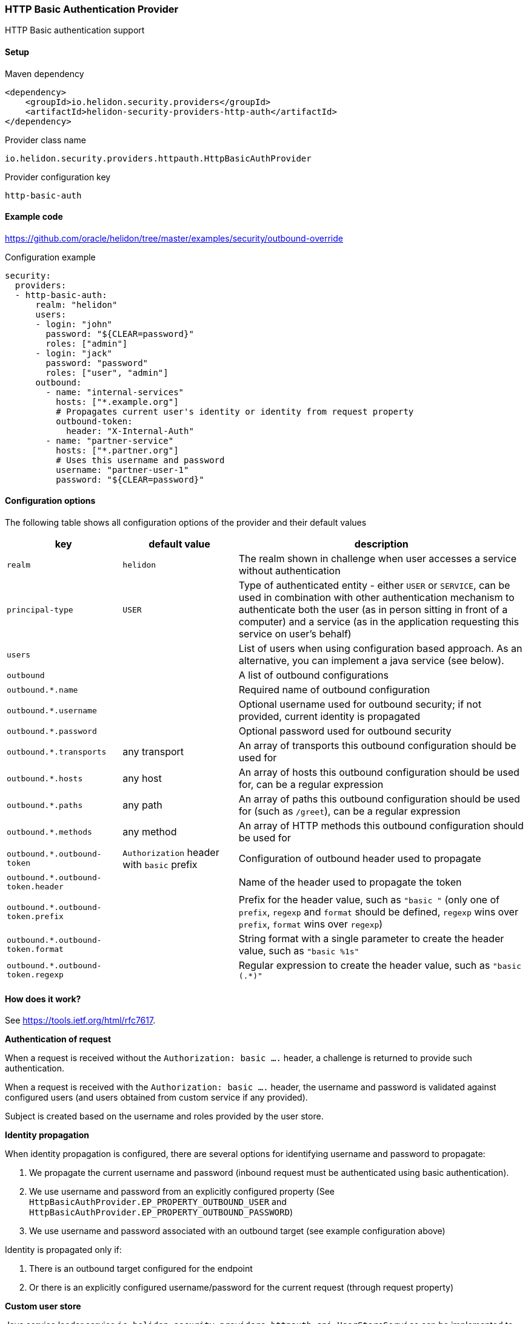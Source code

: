 ///////////////////////////////////////////////////////////////////////////////

    Copyright (c) 2018, 2020 Oracle and/or its affiliates.

    Licensed under the Apache License, Version 2.0 (the "License");
    you may not use this file except in compliance with the License.
    You may obtain a copy of the License at

        http://www.apache.org/licenses/LICENSE-2.0

    Unless required by applicable law or agreed to in writing, software
    distributed under the License is distributed on an "AS IS" BASIS,
    WITHOUT WARRANTIES OR CONDITIONS OF ANY KIND, either express or implied.
    See the License for the specific language governing permissions and
    limitations under the License.

///////////////////////////////////////////////////////////////////////////////

=== HTTP Basic Authentication Provider
:description: Helidon Security HTTP Basic Provider
:keywords: helidon, security, basic

HTTP Basic authentication support

==== Setup

[source,xml]
.Maven dependency
----
<dependency>
    <groupId>io.helidon.security.providers</groupId>
    <artifactId>helidon-security-providers-http-auth</artifactId>
</dependency>
----

[source,text]
.Provider class name
----
io.helidon.security.providers.httpauth.HttpBasicAuthProvider
----

[source,text]
.Provider configuration key
----
http-basic-auth
----

==== Example code
https://github.com/oracle/helidon/tree/master/examples/security/outbound-override[]

[source,yaml]
.Configuration example
----
security:
  providers:
  - http-basic-auth:
      realm: "helidon"
      users:
      - login: "john"
        password: "${CLEAR=password}"
        roles: ["admin"]
      - login: "jack"
        password: "password"
        roles: ["user", "admin"]
      outbound:
        - name: "internal-services"
          hosts: ["*.example.org"]
          # Propagates current user's identity or identity from request property
          outbound-token:
            header: "X-Internal-Auth"
        - name: "partner-service"
          hosts: ["*.partner.org"]
          # Uses this username and password
          username: "partner-user-1"
          password: "${CLEAR=password}"
----

==== Configuration options
The following table shows all configuration options of the provider and their default values

[cols="2,2,5"]

|===
|key |default value |description

|`realm` |`helidon` |The realm shown in challenge when user accesses a service without authentication
|`principal-type` |`USER` |Type of authenticated entity - either `USER` or `SERVICE`, can be used in combination with
                            other authentication mechanism to authenticate both the user (as in person sitting in front of a computer)
                            and a service (as in the application requesting this service on user's behalf)
|`users` |{nbsp} |List of users when using configuration based approach. As an alternative, you can implement a java service (see below).
|`outbound` |{nbsp} |A list of outbound configurations
|`outbound.*.name` |{nbsp} |Required name of outbound configuration
|`outbound.*.username` |{nbsp} |Optional username used for outbound security; if not provided, current identity is propagated
|`outbound.*.password` |{nbsp} |Optional password used for outbound security
|`outbound.*.transports` |any transport |An array of transports this outbound configuration should be used for
|`outbound.*.hosts` |any host |An array of hosts this outbound configuration should be used for, can be a regular expression
|`outbound.*.paths` |any path |An array of paths this outbound configuration should be used for (such as `/greet`), can be a regular expression
|`outbound.*.methods` |any method |An array of HTTP methods this outbound configuration should be used for
|`outbound.*.outbound-token` |`Authorization` header with `basic` prefix |Configuration of outbound header used to propagate
|`outbound.*.outbound-token.header` |{nbsp} |Name of the header used to propagate the token
|`outbound.*.outbound-token.prefix` |{nbsp} |Prefix for the header value, such as `"basic "` (only one of `prefix`, `regexp` and `format` should be defined, `regexp` wins over `prefix`, `format` wins over `regexp`)
|`outbound.*.outbound-token.format` |{nbsp} |String format with a single parameter to create the header value, such as `"basic %1s"`
|`outbound.*.outbound-token.regexp` |{nbsp} |Regular expression to create the header value, such as `"basic (.*)"`
|===

==== How does it work?
See https://tools.ietf.org/html/rfc7617[].

*Authentication of request*

When a request is received without the `Authorization: basic ....` header, a challenge is returned to provide such
authentication.

When a request is received with the `Authorization: basic ....` header, the username and password is validated
against configured users (and users obtained from custom service if any provided).

Subject is created based on the username and roles provided by the user store.

*Identity propagation*

When identity propagation is configured, there are several options for identifying username and password to propagate:

1. We propagate the current username and password (inbound request must be authenticated using basic authentication).
2. We use username and password from an explicitly configured property (See `HttpBasicAuthProvider.EP_PROPERTY_OUTBOUND_USER`
    and `HttpBasicAuthProvider.EP_PROPERTY_OUTBOUND_PASSWORD`)
3. We use username and password associated with an outbound target (see example configuration above)

Identity is propagated only if:

1. There is an outbound target configured for the endpoint
2. Or there is an explicitly configured username/password for the current request (through request property)

*Custom user store*

Java service loader service `io.helidon.security.providers.httpauth.spi.UserStoreService` can be implemented to provide
 users to the provider, such as when validated against an internal database or LDAP server.
The user store is defined so you never need the clear text password of the user.

_Warning on security of HTTP Basic Authenticaton (or lack thereof)_

Basic authentication uses base64 encoded username and password and passes it over the network. Base64 is only encoding,
 not encryption - so anybody that gets hold of the header value can learn the actual username and password of the user.
This is a security risk and an attack vector that everybody should be aware of before using HTTP Basic Authentication.
We recommend using this approach only for testing and demo purposes.
